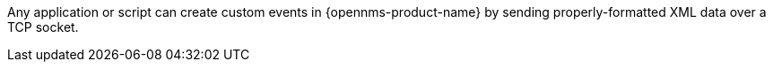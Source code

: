 
Any application or script can create custom events in {opennms-product-name} by sending properly-formatted XML data over a TCP socket.
